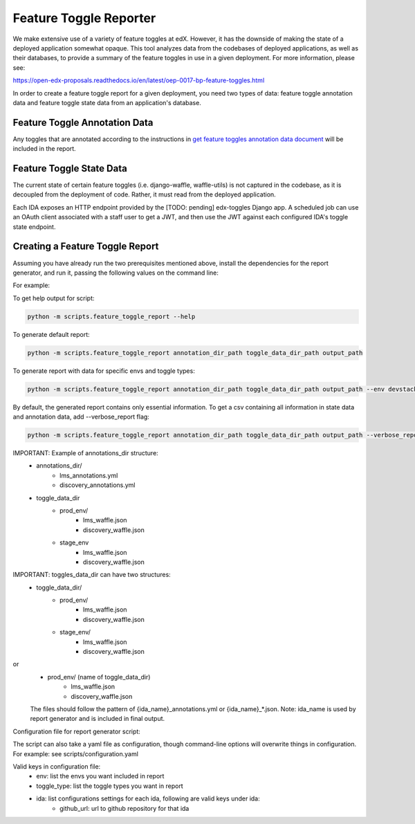 Feature Toggle Reporter
-----------------------

We make extensive use of a variety of feature toggles at edX. However, it has
the downside of making the state of a deployed application somewhat opaque.
This tool analyzes data from the codebases of deployed applications, as well
as their databases, to provide a summary of the feature toggles in use in a
given deployment. For more information, please see:

https://open-edx-proposals.readthedocs.io/en/latest/oep-0017-bp-feature-toggles.html

In order to create a feature toggle report for a given deployment, you need
two types of data: feature toggle annotation data and feature toggle state data from
an application's database.

Feature Toggle Annotation Data
~~~~~~~~~~~~~~~~~~~~~~~~~~~~~~

Any toggles that are annotated according to the instructions in
`get feature toggles annotation data document <docs/how_to/documenting_new_feature_toggles.html>`_
will be included in the report.


Feature Toggle State Data
~~~~~~~~~~~~~~~~~~~~~~~~~

The current state of certain feature toggles (i.e. django-waffle, waffle-utils)
is not captured in the codebase, as it is decoupled from the deployment of
code. Rather, it must read from the deployed application.

Each IDA exposes an HTTP endpoint provided by the [TODO: pending] edx-toggles Django app.
A scheduled job can use an OAuth client associated with a staff user to get a JWT,
and then use the JWT against each configured IDA's toggle state endpoint.

Creating a Feature Toggle Report
~~~~~~~~~~~~~~~~~~~~~~~~~~~~~~~~

Assuming you have already run the two prerequisites mentioned above, install the
dependencies for the report generator, and run it, passing the following
values on the command line:


For example:

To get help output for script:

.. code:: bash

    python -m scripts.feature_toggle_report --help

To generate default report:

.. code:: bash

    python -m scripts.feature_toggle_report annotation_dir_path toggle_data_dir_path output_path

To generate report with data for specific envs and toggle types:

.. code:: bash

    python -m scripts.feature_toggle_report annotation_dir_path toggle_data_dir_path output_path --env devstack --env prod --toggle-type WaffleFlag --toggle-type WaffleSwitch

By default, the generated report contains only essential information. To get a csv containing all information in state data and annotation data, add --verbose_report flag:

.. code:: bash

    python -m scripts.feature_toggle_report annotation_dir_path toggle_data_dir_path output_path --verbose_report

IMPORTANT: Example of annotations_dir structure:
    - annotations_dir/
        - lms_annotations.yml
        - discovery_annotations.yml
    - toggle_data_dir
        - prod_env/
            - lms_waffle.json
            - discovery_waffle.json
        - stage_env
            - lms_waffle.json
            - discovery_waffle.json

IMPORTANT: toggles_data_dir can have two structures:
    - toggle_data_dir/
        - prod_env/
            - lms_waffle.json
            - discovery_waffle.json
        - stage_env/
            - lms_waffle.json
            - discovery_waffle.json

or
    - prod_env/ (name of toggle_data_dir)
        - lms_waffle.json
        - discovery_waffle.json

    The files should follow the pattern of {ida_name}_annotations.yml or {ida_name}_*.json.
    Note: ida_name is used by report generator and is included in final output.

Configuration file for report generator script:

The script can also take a yaml file as configuration, though command-line options will overwrite things in configuration. For example: see scripts/configuration.yaml

Valid keys in configuration file:
    - env: list the envs you want included in report
    - toggle_type: list the toggle types you want in report
    - ida: list configurations settings for each ida, following are valid keys under ida:
        - github_url: url to github repository for that ida

